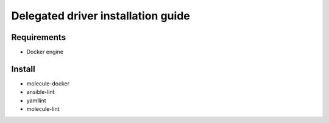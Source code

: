 ***********************************
Delegated driver installation guide
***********************************

Requirements
============
- Docker engine

Install
=======

- molecule-docker
- ansible-lint
- yamllint
- molecule-lint